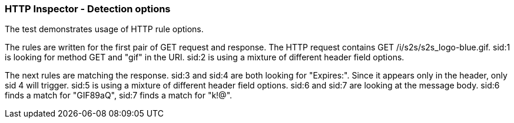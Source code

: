 === HTTP Inspector - Detection options

The test demonstrates usage of HTTP rule options.

The rules are written for the first pair of GET request and response.
The HTTP request contains GET /i/s2s/s2s_logo-blue.gif.
sid:1 is looking for method GET and "gif" in the URI.
sid:2 is using a mixture of different header field options.

The next rules are matching the response.
sid:3 and sid:4 are both looking for "Expires:". Since it appears only in the header, only sid 4 will trigger.
sid:5 is using a mixture of different header field options.
sid:6 and sid:7 are looking at the message body.
sid:6 finds a match for "GIF89aQ", sid:7 finds a match for "k!@".
